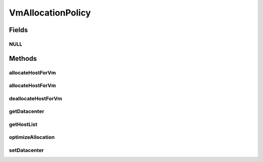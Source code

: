 .. java:import:: java.util Collections

.. java:import:: java.util List

.. java:import:: java.util Map

.. java:import:: org.cloudbus.cloudsim.datacenters Datacenter

.. java:import:: org.cloudbus.cloudsim.hosts Host

.. java:import:: org.cloudbus.cloudsim.vms Vm

VmAllocationPolicy
==================

.. java:package:: PackageDeclaration
   :noindex:

.. java:type:: public interface VmAllocationPolicy

   An interface to be implemented by each class that represents a policy used by a \ :java:ref:`Datacenter`\  to choose a \ :java:ref:`Host`\  to place or migrate a given \ :java:ref:`Vm`\ .

   :author: Manoel Campos da Silva Filho

Fields
------
NULL
^^^^

.. java:field::  VmAllocationPolicy NULL
   :outertype: VmAllocationPolicy

   A property that implements the Null Object Design Pattern for \ :java:ref:`VmAllocationPolicy`\  objects.

Methods
-------
allocateHostForVm
^^^^^^^^^^^^^^^^^

.. java:method::  boolean allocateHostForVm(Vm vm)
   :outertype: VmAllocationPolicy

   Allocates a host for a given VM.

   :param vm: the VM to allocate a host to
   :return: $true if the host could be allocated; $false otherwise

allocateHostForVm
^^^^^^^^^^^^^^^^^

.. java:method::  boolean allocateHostForVm(Vm vm, Host host)
   :outertype: VmAllocationPolicy

   Allocates a specified host for a given VM.

   :param vm: the VM to allocate a host to
   :param host: the host to allocate to the given VM
   :return: $true if the host could be allocated; $false otherwise

deallocateHostForVm
^^^^^^^^^^^^^^^^^^^

.. java:method::  void deallocateHostForVm(Vm vm)
   :outertype: VmAllocationPolicy

   Releases the host used by a VM.

   :param vm: the vm to get its host released

getDatacenter
^^^^^^^^^^^^^

.. java:method::  Datacenter getDatacenter()
   :outertype: VmAllocationPolicy

   Gets the \ :java:ref:`Datacenter`\  associated to the Allocation Policy.

getHostList
^^^^^^^^^^^

.. java:method::  <T extends Host> List<T> getHostList()
   :outertype: VmAllocationPolicy

   Gets the list of Hosts available in a \ :java:ref:`Datacenter`\ , that will be used by the Allocation Policy to place VMs.

   :param <T>: The generic type
   :return: the host list

optimizeAllocation
^^^^^^^^^^^^^^^^^^

.. java:method::  Map<Vm, Host> optimizeAllocation(List<? extends Vm> vmList)
   :outertype: VmAllocationPolicy

   Optimize allocation of the VMs according to current utilization.

   :param vmList: the vm list
   :return: the new vm placement map, where each key is a VM and each value is the host where such a Vm has to be placed

setDatacenter
^^^^^^^^^^^^^

.. java:method::  void setDatacenter(Datacenter datacenter)
   :outertype: VmAllocationPolicy

   Sets the Datacenter associated to the Allocation Policy

   :param datacenter: the Datacenter to set

